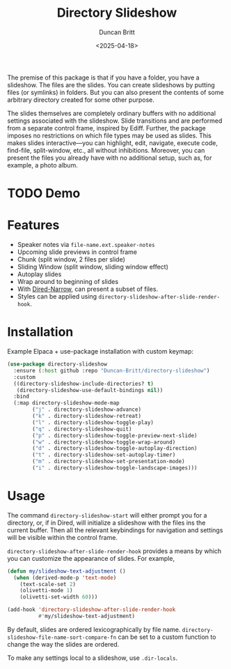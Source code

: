 #+title: Directory Slideshow
#+author: Duncan Britt
#+date: <2025-04-18>
#+options: toc:nil

The premise of this package is that if you have a folder, you have a slideshow. The files are the slides. You can create slideshows by putting files (or symlinks) in folders. But you can also present the contents of some arbitrary directory created for some other purpose.

The slides themselves are completely ordinary buffers with no additional settings associated with the slideshow.
Slide transitions and are performed from a separate control frame, inspired by Ediff. Further, the package imposes no restrictions on which file types may be used as slides. This makes slides  interactive—you can highlight, edit, navigate, execute code, find-file, split-window, etc., all without inhibitions. Moreover, you can present the files you already have with no additional setup, such as, for example, a photo album.

* TODO Demo

* Features
- Speaker notes via =file-name.ext.speaker-notes=
- Upcoming slide previews in control frame
- Chunk (split window, 2 files per slide)
- Sliding Window (split window, sliding window effect)
- Autoplay slides
- Wrap around to beginning of slides
- With [[https://melpa.org/#/dired-narrow][Dired-Narrow]], can present a subset of files.
- Styles can be applied using =directory-slideshow-after-slide-render-hook=.

* Installation
Example Elpaca + use-package installation with custom keymap:
#+begin_src emacs-lisp
  (use-package directory-slideshow
    :ensure (:host github :repo "Duncan-Britt/directory-slideshow")
    :custom
    ((directory-slideshow-include-directories? t)
     (directory-slideshow-use-default-bindings nil))
    :bind
    (:map directory-slideshow-mode-map
          ("j" . directory-slideshow-advance)
          ("k" . directory-slideshow-retreat)
          ("l" . directory-slideshow-toggle-play)
          ("q" . directory-slideshow-quit)
          ("p" . directory-slideshow-toggle-preview-next-slide)
          ("w" . directory-slideshow-toggle-wrap-around)
          ("d" . directory-slideshow-toggle-autoplay-direction)
          ("t" . directory-slideshow-set-autoplay-timer)
          ("m" . directory-slideshow-set-presentation-mode)
          ("i" . directory-slideshow-toggle-landscape-images)))
#+end_src

* Usage
The command =directory-slideshow-start= will either prompt you for a directory, or, if in Dired, will initialize a slideshow with the files ins the current buffer.  Then all the relevant keybindings for navigation and settings will be visible within the control frame.

=directory-slideshow-after-slide-render-hook= provides a means by which you can customize the appearance of slides. For example,

#+begin_src emacs-lisp
  (defun my/slideshow-text-adjustment ()
    (when (derived-mode-p 'text-mode)
      (text-scale-set 2)
      (olivetti-mode 1)
      (olivetti-set-width 60)))

  (add-hook 'directory-slideshow-after-slide-render-hook
            #'my/slideshow-text-adjustment)
#+end_src


By default, slides are ordered lexicographically by file name. =directory-slideshow-file-name-sort-compare-fn= can be set to a custom function to change the way the slides are ordered.

To make any settings local to a slideshow, use =.dir-locals=.
